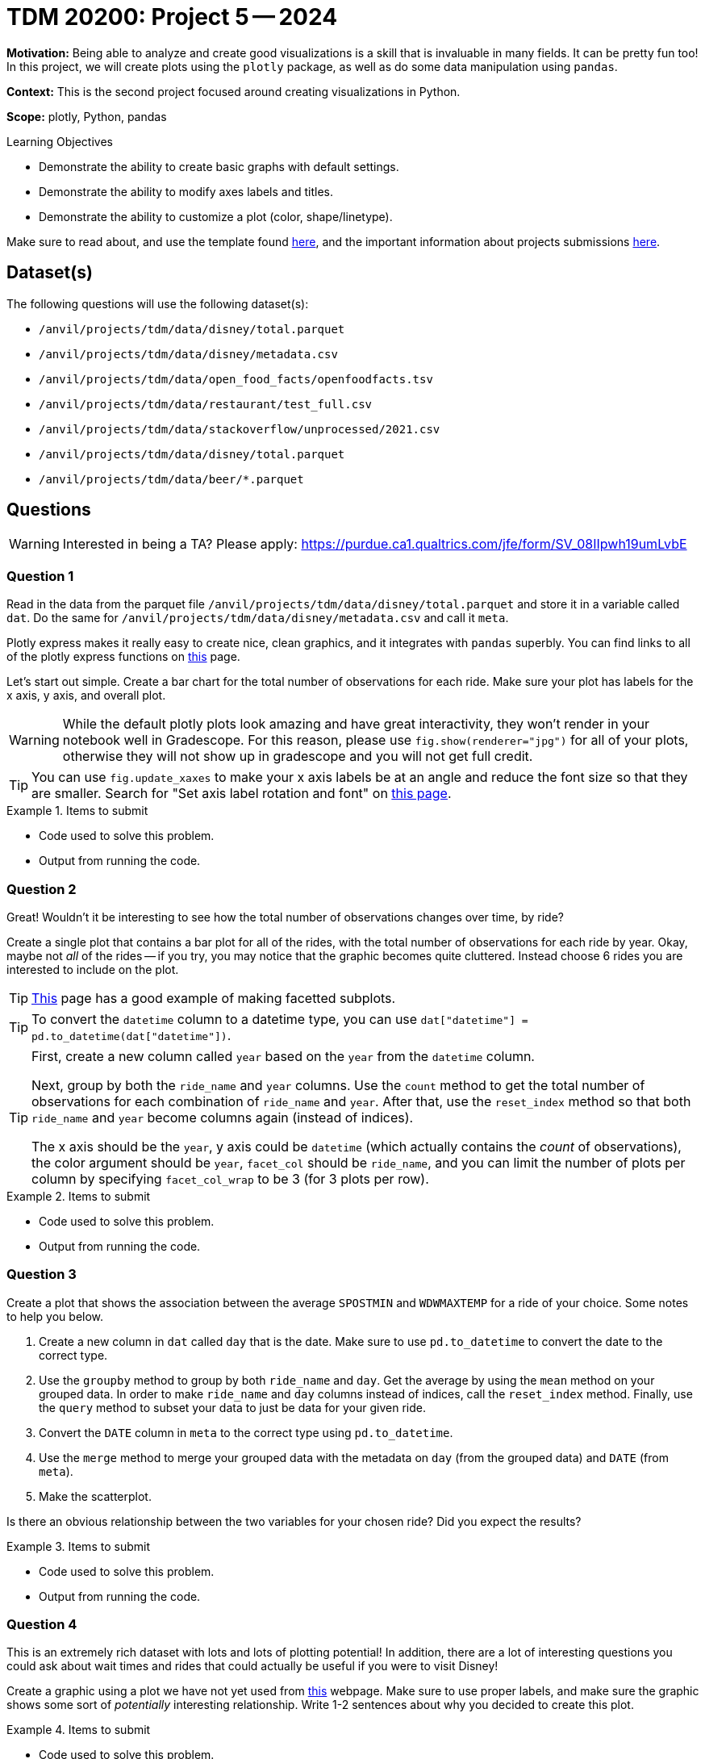 = TDM 20200: Project 5 -- 2024

**Motivation:** Being able to analyze and create good visualizations is a skill that is invaluable in many fields. It can be pretty fun too! In this project, we will create plots using the `plotly` package, as well as do some data manipulation using `pandas`.

**Context:** This is the second project focused around creating visualizations in Python.

**Scope:** plotly, Python, pandas

.Learning Objectives
****
- Demonstrate the ability to create basic graphs with default settings.
- Demonstrate the ability to modify axes labels and titles.
- Demonstrate the ability to customize a plot (color, shape/linetype). 
****
 


Make sure to read about, and use the template found xref:templates.adoc[here], and the important information about projects submissions xref:submissions.adoc[here].

== Dataset(s)

The following questions will use the following dataset(s):

- `/anvil/projects/tdm/data/disney/total.parquet`
- `/anvil/projects/tdm/data/disney/metadata.csv`

- `/anvil/projects/tdm/data/open_food_facts/openfoodfacts.tsv`
- `/anvil/projects/tdm/data/restaurant/test_full.csv`
- `/anvil/projects/tdm/data/stackoverflow/unprocessed/2021.csv`
- `/anvil/projects/tdm/data/disney/total.parquet`
- `/anvil/projects/tdm/data/beer/*.parquet`

== Questions

[WARNING]
====
Interested in being a TA? Please apply: https://purdue.ca1.qualtrics.com/jfe/form/SV_08IIpwh19umLvbE
====

=== Question 1

Read in the data from the parquet file `/anvil/projects/tdm/data/disney/total.parquet` and store it in a variable called `dat`. Do the same for `/anvil/projects/tdm/data/disney/metadata.csv` and call it `meta`.

Plotly express makes it really easy to create nice, clean graphics, and it integrates with `pandas` superbly. You can find links to all of the plotly express functions on https://plotly.com/python/plotly-express/[this] page. 

Let's start out simple. Create a bar chart for the total number of observations for each ride. Make sure your plot has labels for the x axis, y axis, and overall plot.

[WARNING]
====
While the default plotly plots look amazing and have great interactivity, they won't render in your notebook well in Gradescope. For this reason, please use `fig.show(renderer="jpg")` for all of your plots, otherwise they will not show up in gradescope and you will not get full credit. 
====

[TIP]
====
You can use `fig.update_xaxes` to make your x axis labels be at an angle and reduce the font size so that they are smaller. Search for "Set axis label rotation and font" on https://plotly.com/python/axes/[this page].
====

.Items to submit
====
- Code used to solve this problem.
- Output from running the code.
====

=== Question 2

Great! Wouldn't it be interesting to see how the total number of observations changes over time, by ride? 

Create a single plot that contains a bar plot for all of the rides, with the total number of observations for each ride by year. Okay, maybe not _all_ of the rides -- if you try, you may notice that the graphic becomes quite cluttered. Instead choose 6 rides you are interested to include on the plot.

[TIP]
====
https://plotly.com/python/bar-charts/[This] page has a good example of making facetted subplots.
====

[TIP]
====
To convert the `datetime` column to a datetime type, you can use `dat["datetime"] = pd.to_datetime(dat["datetime"])`.
====

[TIP]
====
First, create a new column called `year` based on the `year` from the `datetime` column.

Next, group by both the `ride_name` and `year` columns. Use the `count` method to get the total number of observations for each combination of `ride_name` and `year`. After that, use the `reset_index` method so that both `ride_name` and `year` become columns again (instead of indices). 

The x axis should be the `year`, y axis could be `datetime` (which actually contains the _count_ of observations), the color argument should be `year`, `facet_col` should be `ride_name`, and you can limit the number of plots per column by specifying `facet_col_wrap` to be 3 (for 3 plots per row).
====

.Items to submit
====
- Code used to solve this problem.
- Output from running the code.
====

=== Question 3

Create a plot that shows the association between the average `SPOSTMIN` and `WDWMAXTEMP` for a ride of your choice. Some notes to help you below.

. Create a new column in `dat` called `day` that is the date. Make sure to use `pd.to_datetime` to convert the date to the correct type.
. Use the `groupby` method to group by both `ride_name` and `day`. Get the average by using the `mean` method on your grouped data. In order to make `ride_name` and `day` columns instead of indices, call the `reset_index` method. Finally, use the `query` method to subset your data to just be data for your given ride.
. Convert the `DATE` column in `meta` to the correct type using `pd.to_datetime`.
. Use the `merge` method to merge your grouped data with the metadata on `day` (from the grouped data) and `DATE` (from `meta`).
. Make the scatterplot.

Is there an obvious relationship between the two variables for your chosen ride? Did you expect the results?

.Items to submit
====
- Code used to solve this problem.
- Output from running the code.
====

=== Question 4

This is an extremely rich dataset with lots and lots of plotting potential! In addition, there are a lot of interesting questions you could ask about wait times and rides that could actually be useful if you were to visit Disney!

Create a graphic using a plot we have not yet used from https://plotly.com/python/plotly-express/[this] webpage. Make sure to use proper labels, and make sure the graphic shows some sort of _potentially_ interesting relationship. Write 1-2 sentences about why you decided to create this plot. 

.Items to submit
====
- Code used to solve this problem.
- Output from running the code.
====

=== Question 5

Ask yourself a question regarding the information in the dataset. For example, maybe you think that certain events from the `meta` dataframe will influence a certain ride. Perhaps you think the time the park opens is relevant to the time of year? Write down the question you would like to answer using a plot. Choose the type of plot you are going to use, and write 1-2 sentences explaining your reasoning. Create the plot. What were the results? Was the plot an effective way to answer your question? 

 



== Questions

[WARNING]
====
Interested in being a TA? Please apply: https://purdue.ca1.qualtrics.com/jfe/form/SV_08IIpwh19umLvbE
====

=== Question 1

Read `/anvil/projects/tdm/data/open_food_facts/openfoodfacts.tsv` into a `pandas` dataframe, and create a bar plot using `plotly` that shows the 10 foods with the largest carbon footprint. The x-axis should be the food name, and the y-axis should be the carbon footprint value. Notice anything odd about the results? How does `plotly` handle when there are identical names in the x-axis?

[WARNING]
====
Make sure to use `fig.show(renderer='jpg')` to display your plot, otherwise, the graders will not be able to see your plot, and you will lose credit.
====

.Items to submit
====
- Code used to solve this problem.
- Output from running the code.
====

=== Question 2

There are 4 other specified datasets for this project. Choose one that you have not yet chosen for a previous question, wrangle the data, and use `plotly` to create a graphic that is _completely new_ from any other graphic you have created in this project. For example, for this question, you can no longer use the `openfoodfacts.tsv` dataset, and you can no longer use a bar plot. 

The resulting plot _must_ be refined -- it should have a proper, cleaned up title, proper, cleaned up x and y-axis labels, and the plot should be easy to read. Add a single markdown cell describing what the plot is showing, and what you learned from it (if anything).

.Items to submit
====
- Code used to solve this problem.
- Output from running the code.
====

=== Question 3

There are 4 other specified datasets for this project. Choose one that you have not yet chosen for a previous question, wrangle the data, and use `plotly` to create a graphic that is _completely new_ from any other graphic you have created in this project.

The resulting plot _must_ be refined -- it should have a proper, cleaned up title, proper, cleaned up x and y-axis labels, and the plot should be easy to read. Add a single markdown cell describing what the plot is showing, and what you learned from it (if anything).

.Items to submit
====
- Code used to solve this problem.
- Output from running the code.
====

=== Question 4

There are 4 other specified datasets for this project. Choose one that you have not yet chosen for a previous question, wrangle the data, and use `plotly` to create a graphic that is _completely new_ from any other graphic you have created in this project. For this question **please choose a plot from the "1D Distributions" section on https://plotly.com/python/plotly-express/[this page]**.

The resulting plot _must_ be refined -- it should have a proper, cleaned up title, proper, cleaned up x and y-axis labels, and the plot should be easy to read. Add a single markdown cell describing what the plot is showing, and what you learned from it (if anything).

.Items to submit
====
- Code used to solve this problem.
- Output from running the code.
====

=== Question 5

There are 4 other specified datasets for this project. Choose one that you have not yet chosen for a previous question, wrangle the data, and use `plotly` to create a graphic that is _completely new_ from any other graphic you have created in this project. For this question **please choose a plot from any of the sections below (and including) the "3-Dimensional" section on https://plotly.com/python/plotly-express/[this page]**.

The resulting plot _must_ be refined -- it should have a proper, cleaned up title, proper, cleaned up x and y-axis labels, and the plot should be easy to read. Add a single markdown cell describing what the plot is showing, and what you learned from it (if anything).

.Items to submit
====
- Code used to solve this problem.
- Output from running the code.
====

[WARNING]
====
_Please_ make sure to double check that your submission is complete, and contains all of your code and output before submitting. If you are on a spotty internet connection, it is recommended to download your submission after submitting it to make sure what you _think_ you submitted, was what you _actually_ submitted.

In addition, please review our xref:projects:current-projects:submissions.adoc[submission guidelines] before submitting your project.
====

[WARNING]
====
_Please_ make sure to double check that your submission is complete, and contains all of your code and output before submitting. If you are on a spotty internet connection, it is recommended to download your submission after submitting it to make sure what you _think_ you submitted, was what you _actually_ submitted.

In addition, please review our xref:projects:current-projects:submissions.adoc[submission guidelines] before submitting your project.
====
